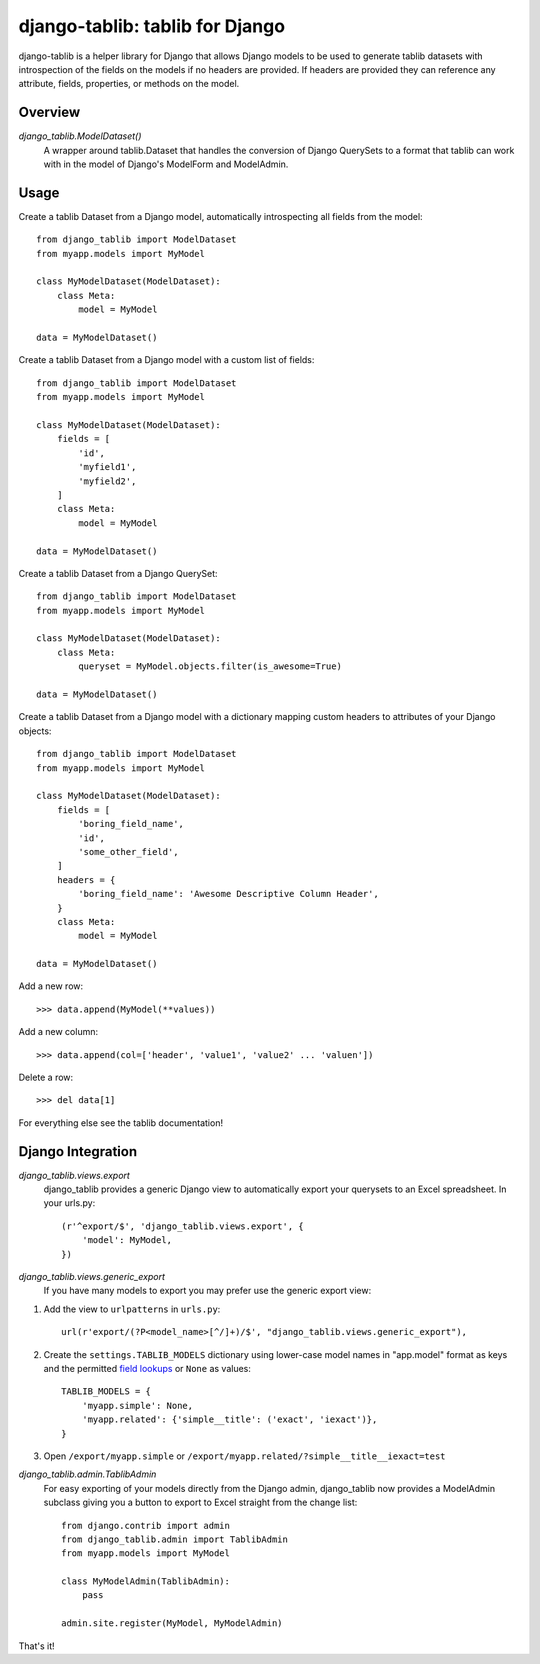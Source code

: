django-tablib: tablib for Django
================================

django-tablib is a helper library for Django that allows Django models to be used to generate tablib datasets with introspection of the fields on the models if no headers are provided. If headers are provided they can reference any attribute, fields, properties, or methods on the model.

Overview
--------
`django_tablib.ModelDataset()`
    A wrapper around tablib.Dataset that handles the conversion of Django QuerySets to a format that tablib can work with in the model of Django's ModelForm and ModelAdmin.

Usage
-----

Create a tablib Dataset from a Django model, automatically introspecting all fields from the model: ::

    from django_tablib import ModelDataset
    from myapp.models import MyModel

    class MyModelDataset(ModelDataset):
        class Meta:
	    model = MyModel

    data = MyModelDataset()

Create a tablib Dataset from a Django model with a custom list of fields: ::

    from django_tablib import ModelDataset
    from myapp.models import MyModel

    class MyModelDataset(ModelDataset):
        fields = [
            'id',
            'myfield1',
            'myfield2',
        ]
        class Meta:
	    model = MyModel

    data = MyModelDataset()

Create a tablib Dataset from a Django QuerySet: ::

    from django_tablib import ModelDataset
    from myapp.models import MyModel

    class MyModelDataset(ModelDataset):
        class Meta:
	    queryset = MyModel.objects.filter(is_awesome=True)

    data = MyModelDataset()

Create a tablib Dataset from a Django model with a dictionary mapping custom headers to attributes of your Django objects: ::

    from django_tablib import ModelDataset
    from myapp.models import MyModel

    class MyModelDataset(ModelDataset):
        fields = [
            'boring_field_name',
            'id',
            'some_other_field',
        ]
        headers = {
            'boring_field_name': 'Awesome Descriptive Column Header',
        }
        class Meta:
	    model = MyModel

    data = MyModelDataset()

Add a new row: ::

    >>> data.append(MyModel(**values))

Add a new column: ::

    >>> data.append(col=['header', 'value1', 'value2' ... 'valuen'])

Delete a row: ::

    >>> del data[1]

For everything else see the tablib documentation!

Django Integration
------------------

`django_tablib.views.export`
    django_tablib provides a generic Django view to automatically export your querysets to an Excel spreadsheet. In your urls.py::

        (r'^export/$', 'django_tablib.views.export', {
            'model': MyModel,
        })

`django_tablib.views.generic_export`
    If you have many models to export you may prefer use the generic export view:

#. Add the view to ``urlpatterns`` in ``urls.py``::

    url(r'export/(?P<model_name>[^/]+)/$', "django_tablib.views.generic_export"),

#. Create the ``settings.TABLIB_MODELS`` dictionary using lower-case model
   names in "app.model" format as keys and the permitted `field lookups
   <http://docs.djangoproject.com/en/dev/ref/models/querysets/#field-lookups>`_
   or ``None`` as values::

       TABLIB_MODELS = {
           'myapp.simple': None,
           'myapp.related': {'simple__title': ('exact', 'iexact')},
       }

#. Open ``/export/myapp.simple`` or
   ``/export/myapp.related/?simple__title__iexact=test``

`django_tablib.admin.TablibAdmin`
    For easy exporting of your models directly from the Django admin, django_tablib now provides a ModelAdmin subclass giving you a button to export to Excel straight from the change list::

        from django.contrib import admin
        from django_tablib.admin import TablibAdmin
        from myapp.models import MyModel
    
        class MyModelAdmin(TablibAdmin):
            pass
    
        admin.site.register(MyModel, MyModelAdmin)

That's it!
